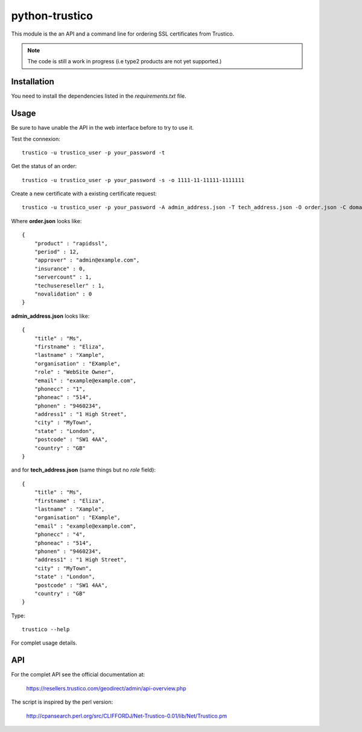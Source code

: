 python-trustico
===============

This module is the an API and a command line
for ordering SSL certificates from Trustico.

.. note:: 
   The code is still a work in progress 
   (i.e type2 products are not yet supported.)

Installation
------------

You need to install the dependencies listed in the `requirements.txt` file.

Usage
-----

Be sure to have unable the API in the web interface before
to try to use it.

Test the connexion::

  trustico -u trustico_user -p your_password -t

Get the status of an order::

  trustico -u trustico_user -p your_password -s -o 1111-11-11111-1111111

Create a new certificate with a existing certificate request::

  trustico -u trustico_user -p your_password -A admin_address.json -T tech_address.json -O order.json -C domain.csr

Where **order.json** looks like::

    {
        "product" : "rapidssl",
        "period" : 12,
        "approver" : "admin@example.com",
        "insurance" : 0,
        "servercount" : 1,
        "techusereseller" : 1,
        "novalidation" : 0
    }


**admin_address.json** looks like::

    {
        "title" : "Ms",
        "firstname" : "Eliza",
        "lastname" : "Xample",
        "organisation" : "EXample",
        "role" : "WebSite Owner",
        "email" : "example@example.com",
        "phonecc" : "1",
        "phoneac" : "514",
        "phonen" : "9460234",
        "address1" : "1 High Street",
        "city" : "MyTown",
        "state" : "London",
        "postcode" : "SW1 4AA",
        "country" : "GB"
    }

and for **tech_address.json** (same things but no *role* field)::

    {
        "title" : "Ms",
        "firstname" : "Eliza",
        "lastname" : "Xample",
        "organisation" : "EXample",
        "email" : "example@example.com",
        "phonecc" : "4",
        "phoneac" : "514",
        "phonen" : "9460234",
        "address1" : "1 High Street",
        "city" : "MyTown",
        "state" : "London",
        "postcode" : "SW1 4AA",
        "country" : "GB"
    }

Type::

  trustico --help

For complet usage details.

API
---

For the complet API see the official documentation at:

  https://resellers.trustico.com/geodirect/admin/api-overview.php

The script is inspired by the perl version:

  http://cpansearch.perl.org/src/CLIFFORDJ/Net-Trustico-0.01/lib/Net/Trustico.pm

